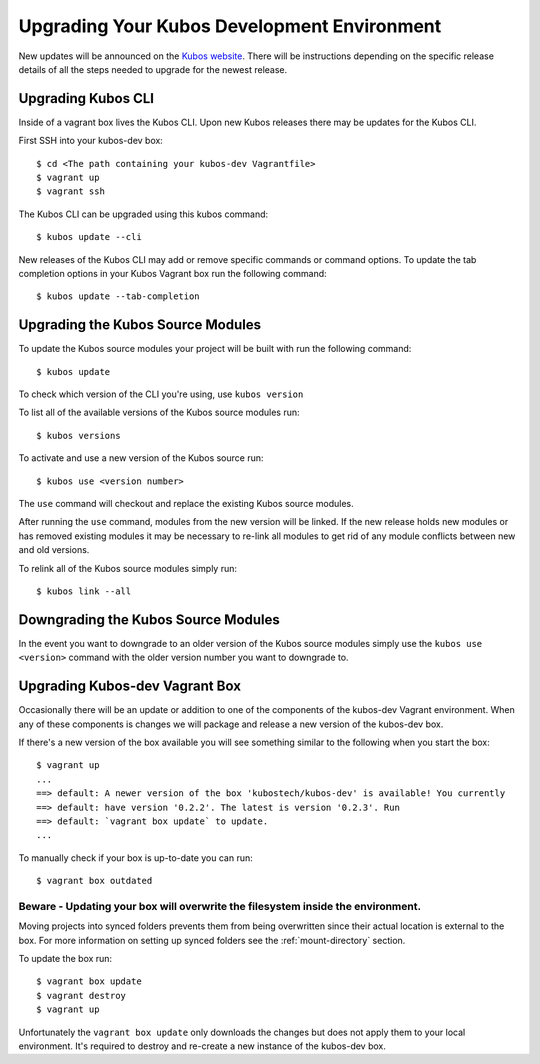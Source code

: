 Upgrading Your Kubos Development Environment
============================================

New updates will be announced on the `Kubos
website <http://docs.kubos.co/>`__. There will be instructions depending
on the specific release details of all the steps needed to upgrade for
the newest release.

Upgrading Kubos CLI
-------------------

Inside of a vagrant box lives the Kubos CLI. Upon new Kubos releases
there may be updates for the Kubos CLI.

First SSH into your kubos-dev box:

::

       $ cd <The path containing your kubos-dev Vagrantfile>
       $ vagrant up
       $ vagrant ssh

The Kubos CLI can be upgraded using this kubos command:

::

        $ kubos update --cli

New releases of the Kubos CLI may add or remove specific commands or command options.
To update the tab completion options in your Kubos Vagrant box run the following command:

::

        $ kubos update --tab-completion

Upgrading the Kubos Source Modules
----------------------------------

To update the Kubos source modules your project will be built with run
the following command:

::

        $ kubos update

To check which version of the CLI you're using, use ``kubos version``

To list all of the available versions of the Kubos source modules run:

::

        $ kubos versions

To activate and use a new version of the Kubos source run:

::

        $ kubos use <version number>

The ``use`` command will checkout and replace the existing Kubos source
modules.

After running the ``use`` command, modules from the new version will be
linked. If the new release holds new modules or has removed existing
modules it may be necessary to re-link all modules to get rid of any
module conflicts between new and old versions.

To relink all of the Kubos source modules simply run:

::

        $ kubos link --all

Downgrading the Kubos Source Modules
------------------------------------

In the event you want to downgrade to an older version of the Kubos
source modules simply use the ``kubos use <version>`` command with the
older version number you want to downgrade to.

Upgrading Kubos-dev Vagrant Box
-------------------------------

Occasionally there will be an update or addition to one of the
components of the kubos-dev Vagrant environment. When any of these
components is changes we will package and release a new version of the
kubos-dev box.

If there's a new version of the box available you will see something
similar to the following when you start the box:

::

        $ vagrant up
        ...
        ==> default: A newer version of the box 'kubostech/kubos-dev' is available! You currently
        ==> default: have version '0.2.2'. The latest is version '0.2.3'. Run
        ==> default: `vagrant box update` to update.
        ...

To manually check if your box is up-to-date you can run:

::

        $ vagrant box outdated

Beware - Updating your box will overwrite the filesystem inside the environment.
^^^^^^^^^^^^^^^^^^^^^^^^^^^^^^^^^^^^^^^^^^^^^^^^^^^^^^^^^^^^^^^^^^^^^^^^^^^^^^^^

Moving projects into synced folders prevents them from being overwritten
since their actual location is external to the box. For more information
on setting up synced folders see the :ref:`mount-directory` section.

To update the box run:

::

        $ vagrant box update
        $ vagrant destroy
        $ vagrant up

Unfortunately the ``vagrant box update`` only downloads the changes but
does not apply them to your local environment. It's required to destroy
and re-create a new instance of the kubos-dev box.
